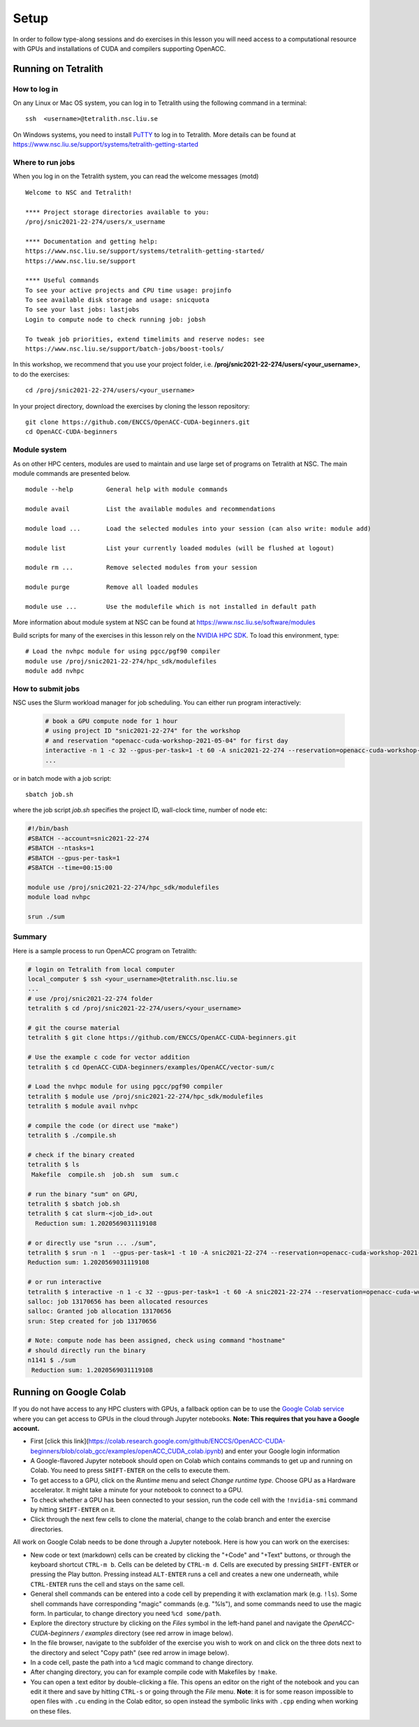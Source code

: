 .. _setup:

Setup
=====

In order to follow type-along sessions and do exercises in this lesson
you will need access to a computational resource with GPUs and
installations of CUDA and compilers supporting OpenACC.

.. callout:: Where to run the exercises

   During an ENCCS workshop the primary way to do the exercises is to use
   the cluster available to workshop participants. You can find instruction
   for the Tetralith cluster below.

   If you do not have access to Tetralith but you have a user account on another
   GPU cluster you can use that instead - note however that you will need to
   adapt the instructions below according to the specifics of that cluster.

   If you do not have access to any GPU cluster, you can follow the instructions
   below on how to use Google Colab.
   

Running on Tetralith
--------------------

How to log in
^^^^^^^^^^^^^

On any Linux or Mac OS system, you can log in to Tetralith using the following
command in a terminal::

  ssh  <username>@tetralith.nsc.liu.se

On Windows systems, you need to install
`PuTTY <https://www.chiark.greenend.org.uk/~sgtatham/putty/>`__ to log in
to Tetralith. More details can be found at
https://www.nsc.liu.se/support/systems/tetralith-getting-started

Where to run jobs
^^^^^^^^^^^^^^^^^

When you log in on the Tetralith system, you can read the welcome messages (motd) ::

 Welcome to NSC and Tetralith!

 **** Project storage directories available to you:
 /proj/snic2021-22-274/users/x_username

 **** Documentation and getting help:
 https://www.nsc.liu.se/support/systems/tetralith-getting-started/
 https://www.nsc.liu.se/support

 **** Useful commands
 To see your active projects and CPU time usage: projinfo
 To see available disk storage and usage: snicquota
 To see your last jobs: lastjobs
 Login to compute node to check running job: jobsh

 To tweak job priorities, extend timelimits and reserve nodes: see
 https://www.nsc.liu.se/support/batch-jobs/boost-tools/

In this workshop, we recommend that you use your project folder,
i.e. **/proj/snic2021-22-274/users/<your_username>**, to do the exercises:: 

 cd /proj/snic2021-22-274/users/<your_username>

In your project directory, download the exercises by cloning the lesson
repository::

  git clone https://github.com/ENCCS/OpenACC-CUDA-beginners.git
  cd OpenACC-CUDA-beginners

Module system
^^^^^^^^^^^^^

As on other HPC centers, modules are used to maintain and use large
set of programs on Tetralith at NSC. The main module commands are
presented below. ::

 module --help         General help with module commands
 
 module avail          List the available modules and recommendations
 
 module load ...       Load the selected modules into your session (can also write: module add)
 
 module list           List your currently loaded modules (will be flushed at logout)

 module rm ...         Remove selected modules from your session

 module purge          Remove all loaded modules

 module use ...        Use the modulefile which is not installed in default path

More information about module system at NSC can be found at
https://www.nsc.liu.se/software/modules

Build scripts for many of the exercises in this lesson rely on the
`NVIDIA HPC SDK <https://developer.nvidia.com/hpc-sdk>`__. To load
this environment, type::

  # Load the nvhpc module for using pgcc/pgf90 compiler
  module use /proj/snic2021-22-274/hpc_sdk/modulefiles
  module add nvhpc

How to submit jobs
^^^^^^^^^^^^^^^^^^

NSC uses the Slurm workload manager for job
scheduling. You can either run program interactively:

  .. code-block::
         
     # book a GPU compute node for 1 hour
     # using project ID "snic2021-22-274" for the workshop
     # and reservation "openacc-cuda-workshop-2021-05-04" for first day
     interactive -n 1 -c 32 --gpus-per-task=1 -t 60 -A snic2021-22-274 --reservation=openacc-cuda-workshop-2021-05-04
     ...
     
or in batch mode with a job script::

     sbatch job.sh

where the job script *job.sh* specifies the project ID, wall-clock time, number of node etc:

.. code-block:: bash
     
   #!/bin/bash
   #SBATCH --account=snic2021-22-274
   #SBATCH --ntasks=1
   #SBATCH --gpus-per-task=1
   #SBATCH --time=00:15:00

   module use /proj/snic2021-22-274/hpc_sdk/modulefiles
   module load nvhpc

   srun ./sum

  
Summary 
^^^^^^^

Here is a sample process to run OpenACC program on Tetralith:

.. code-block:: bash

  # login on Tetralith from local computer
  local_computer $ ssh <your_username>@tetralith.nsc.liu.se
  ...
  # use /proj/snic2021-22-274 folder
  tetralith $ cd /proj/snic2021-22-274/users/<your_username>

  # git the course material
  tetralith $ git clone https://github.com/ENCCS/OpenACC-CUDA-beginners.git

  # Use the example c code for vector addition
  tetralith $ cd OpenACC-CUDA-beginners/examples/OpenACC/vector-sum/c

  # Load the nvhpc module for using pgcc/pgf90 compiler
  tetralith $ module use /proj/snic2021-22-274/hpc_sdk/modulefiles
  tetralith $ module avail nvhpc

  # compile the code (or direct use "make")
  tetralith $ ./compile.sh

  # check if the binary created
  tetralith $ ls
   Makefile  compile.sh  job.sh  sum  sum.c

  # run the binary "sum" on GPU, 
  tetralith $ sbatch job.sh
  tetralith $ cat slurm-<job_id>.out
    Reduction sum: 1.2020569031119108

  # or directly use "srun ... ./sum",
  tetralith $ srun -n 1  --gpus-per-task=1 -t 10 -A snic2021-22-274 --reservation=openacc-cuda-workshop-2021-05-04 ./sum
  Reduction sum: 1.2020569031119108

  # or run interactive
  tetralith $ interactive -n 1 -c 32 --gpus-per-task=1 -t 60 -A snic2021-22-274 --reservation=openacc-cuda-workshop-2021-05-04
  salloc: job 13170656 has been allocated resources
  salloc: Granted job allocation 13170656
  srun: Step created for job 13170656
  
  # Note: compute node has been assigned, check using command "hostname"
  # should directly run the binary
  n1141 $ ./sum
   Reduction sum: 1.2020569031119108
     

Running on Google Colab
-----------------------

If you do not have access to any HPC clusters with GPUs, a fallback option
can be to use the `Google Colab service <https://colab.research.google.com/>`__
where you can get access to GPUs in the cloud through Jupyter notebooks.
**Note: This requires that you have a Google account.**

- First [click this link](https://colab.research.google.com/github/ENCCS/OpenACC-CUDA-beginners/blob/colab_gcc/examples/openACC_CUDA_colab.ipynb) and enter your Google login information
- A Google-flavored Jupyter notebook should open on Colab which contains commands to get up and
  running on Colab. You need to press ``SHIFT-ENTER`` on the cells to execute them.
- To get access to a GPU, click on the *Runtime* menu and select *Change runtime type*.
  Choose GPU as a Hardware accelerator. It might take a minute for your notebook to
  connect to a GPU.
- To check whether a GPU has been connected to your session, run the code cell with the ``!nvidia-smi``
  command by hitting ``SHIFT-ENTER`` on it.
- Click through the next few cells to clone the material, change to the colab branch and enter the
  exercise directories.

All work on Google Colab needs to be done through a Jupyter notebook.
Here is how you can work on the exercises:

- New code or text (markdown) cells can be created by clicking the "+Code" and "+Text" buttons,
  or through the keyboard shortcut ``CTRL-m b``. Cells can be deleted by ``CTRL-m d``.
  Cells are executed by pressing ``SHIFT-ENTER`` or pressing the Play button. Pressing instead
  ``ALT-ENTER`` runs a cell and creates a new one underneath, while ``CTRL-ENTER`` runs the cell
  and stays on the same cell.
- General shell commands can be entered into a code cell by prepending it with
  exclamation mark (e.g. ``!ls``). Some shell commands have corresponding "magic" commands (e.g. "%ls"),
  and some commands need to use the magic form. In particular, to change directory you need ``%cd some/path``.
- Explore the directory structure by clicking on the *Files* symbol in the left-hand
  panel and navigate the *OpenACC-CUDA-beginners / examples* directory (see red arrow in image below).
- In the file browser, navigate to the subfolder of the exercise you wish to work on and
  click on the three dots next to the directory and select "Copy path" (see red arrow in image below).
- In a code cell, paste the path into a ``%cd`` magic command to change directory.
- After changing directory, you can for example compile code with Makefiles by ``!make``. 
- You can open a text editor by double-clicking a file. This opens an editor on the right of the
  notebook and you can edit it there and save by hitting ``CTRL-s`` or going through the *File* menu.
  **Note**: it is for some reason impossible to open files with ``.cu`` ending in the Colab editor,
  so open instead the symbolic links with ``.cpp`` ending when working on these files. 
  
.. image:: img/colab.png
   :scale: 50%	   

